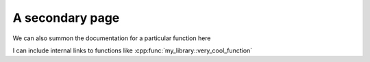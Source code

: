 A secondary page
================

We can also summon the documentation for a particular function here

.. doxygenfunction:: my_library::add


I can include internal links to functions like :cpp:func:`my_library::very_cool_function`
